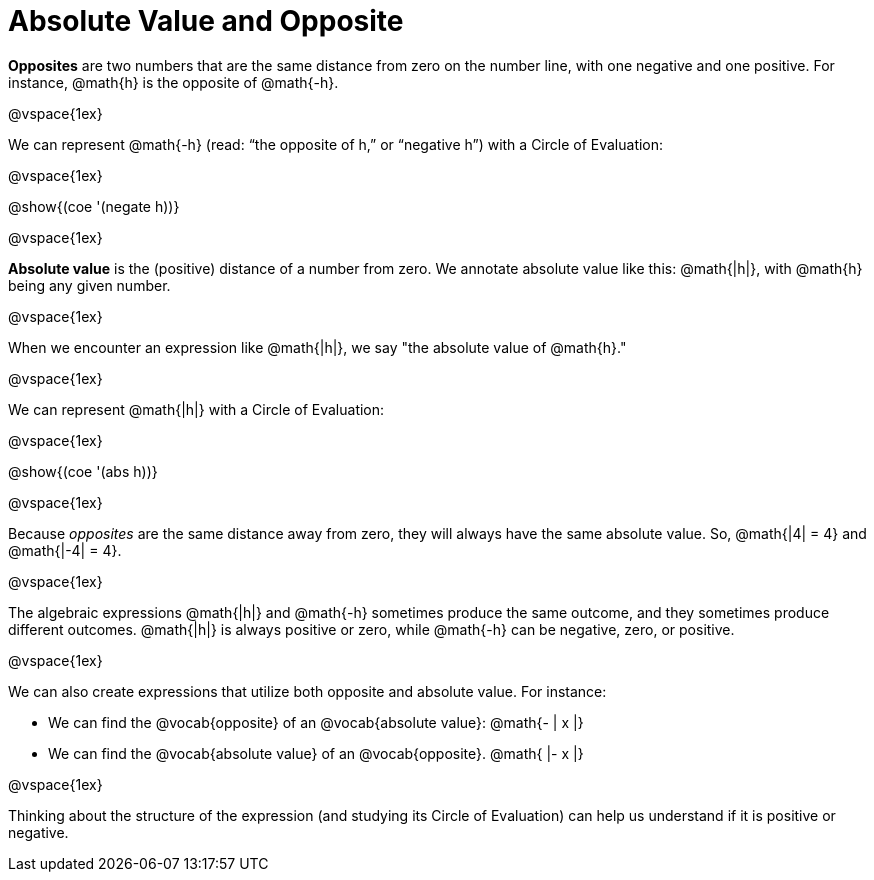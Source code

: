 = Absolute Value and Opposite

*Opposites* are two numbers that are the same distance from zero on the number line, with one negative and one positive. For instance, @math{h} is the opposite of @math{-h}.

@vspace{1ex}

We can represent @math{-h} (read: “the opposite of h,” or “negative h”) with a Circle of Evaluation:

@vspace{1ex}

[.centered-image]
@show{(coe '(negate h))}

@vspace{1ex}

*Absolute value* is the (positive) distance of a number from zero. We annotate absolute value like this:  @math{|h|}, with @math{h} being any given number.

@vspace{1ex}

When we encounter an expression like @math{|h|}, we say "the absolute value of @math{h}."

@vspace{1ex}

We can represent @math{|h|} with a Circle of Evaluation:

@vspace{1ex}

[.centered-image]
@show{(coe '(abs h))}

@vspace{1ex}

Because _opposites_ are the same distance away from zero, they will always have the same absolute value. So, @math{|4| = 4} and @math{|-4| = 4}.

@vspace{1ex}

The algebraic expressions  @math{|h|} and @math{-h} sometimes produce the same outcome, and they sometimes produce different outcomes. @math{|h|} is always positive or zero, while @math{-h} can be negative, zero, or positive.

@vspace{1ex}

We can also create expressions that utilize both opposite and absolute value. For instance:

- We can find the @vocab{opposite} of an @vocab{absolute value}: @math{- | x |}

- We can find the @vocab{absolute value} of an @vocab{opposite}. @math{ |- x |}

@vspace{1ex}

Thinking about the structure of the expression (and studying its Circle of Evaluation) can help us understand if it is positive or negative.
